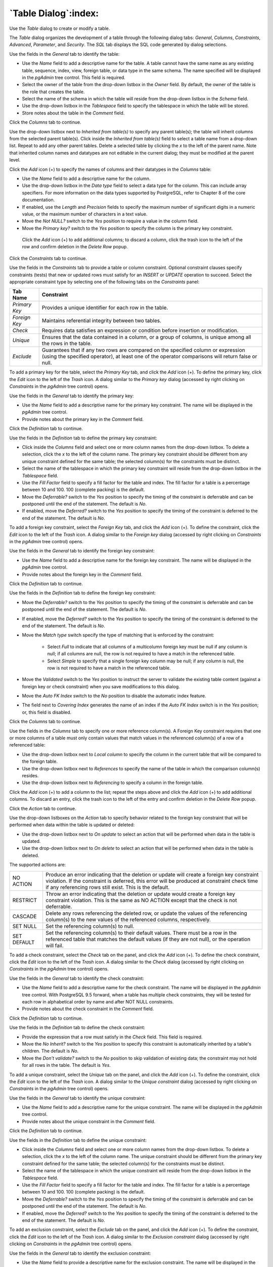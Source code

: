 .. _table_dialog:

*********************
`Table Dialog`:index:
*********************

Use the *Table* dialog to create or modify a table.

The *Table* dialog organizes the development of a table through the following dialog tabs: *General*, *Columns*, *Constraints*, *Advanced*, *Parameter*, and *Security*. The *SQL* tab displays the SQL code generated by dialog selections.

.. image:: images/table_general.png
    :alt: Table dialog general tab

Use the fields in the *General* tab to identify the table:

* Use the *Name* field to add a descriptive name for the table. A table cannot have the same name as any existing table, sequence, index, view, foreign table, or data type in the same schema. The name specified will be displayed in the *pgAdmin* tree control. This field is required.
* Select the owner of the table from the drop-down listbox in the *Owner* field.  By default, the owner of the table is the role that creates the table.
* Select the name of the schema in which the table will reside from the drop-down listbox in the *Schema* field.
* Use the drop-down listbox in the *Tablespace* field to specify the tablespace in which the table will be stored.
* Store notes about the table in the *Comment* field.

Click the *Columns* tab to continue.

.. image:: images/table_columns.png
    :alt: Table dialog columns tab

Use the drop-down listbox next to *Inherited from table(s)* to specify any parent table(s); the table will inherit columns from the selected parent table(s). Click inside the *Inherited from table(s)* field to select a table name from a drop-down list. Repeat to add any other parent tables. Delete a selected table by clicking the *x* to the left of the parent name. Note that inherited column names and datatypes are not editable in the current dialog; they must be modified at the parent level.

Click the *Add* icon (+) to specify the names of columns and their datatypes in the *Columns* table:

* Use the *Name* field to add a descriptive name for the column.
* Use the drop-down listbox in the *Data type* field to select a data type for the column. This can include array specifiers. For more information on the data types supported by PostgreSQL, refer to Chapter 8 of the core documentation.
* If enabled, use the *Length* and *Precision* fields to specify the maximum number of significant digits in a numeric value, or the maximum number of characters in a text value.
* Move the *Not NULL?* switch to the *Yes* position to require a value in the column field.
* Move the *Primary key?* switch to the *Yes* position to specify the column is the primary key constraint.

 Click the *Add* icon (+) to add additional columns; to discard a column, click the trash icon to the left of the row and confirm deletion in the *Delete Row* popup.

Click the *Constraints* tab to continue.

.. image:: images/table_constraints.png
    :alt: Table dialog constraints tab

Use the fields in the *Constraints* tab to provide a table or column constraint. Optional constraint clauses specify constraints (tests) that new or updated rows must satisfy for an *INSERT* or *UPDATE* operation to succeed. Select the appropriate constraint type by selecting one of the following tabs on the *Constraints* panel:

+----------------+---------------------------------------------------------------------------------------------------------------------+
| Tab Name       | Constraint                                                                                                          |
+================+=====================================================================================================================+
| *Primary Key*  | Provides a unique identifier for each row in the table.                                                             |
+----------------+---------------------------------------------------------------------------------------------------------------------+
| *Foreign Key*  | Maintains referential integrity between two tables.                                                                 |
+----------------+---------------------------------------------------------------------------------------------------------------------+
| *Check*        | Requires data satisfies an expression or condition before insertion or modification.                                |
+----------------+---------------------------------------------------------------------------------------------------------------------+
| *Unique*       | Ensures that the data contained in a column, or a group of columns, is unique among all the rows in the table.      |
+----------------+---------------------------------------------------------------------------------------------------------------------+
| *Exclude*      | Guarantees that if any two rows are compared on the specified column or expression (using the specified operator),  |
|                | at least one of the operator comparisons will return false or null.                                                 |
+----------------+---------------------------------------------------------------------------------------------------------------------+

To add a primary key for the table, select the *Primary Key* tab, and click the *Add* icon (+). To define the primary key, click the *Edit* icon to the left of the *Trash* icon. A dialog similar to the *Primary key* dialog (accessed by right clicking on *Constraints* in the *pgAdmin* tree control)  opens.

Use the fields in the *General* tab to identify the primary key:

* Use the *Name* field to add a descriptive name for the primary key constraint. The name will be displayed in the *pgAdmin* tree control.
* Provide notes about the primary key in the *Comment* field.

Click the *Definition* tab to continue.

.. image:: images/primary_key_definition.png
    :alt: Table dialog primary key constraint definition

Use the fields in the *Definition* tab to define the primary key constraint:

* Click inside the *Columns* field and select one or more column names from the drop-down listbox. To delete a selection, click the *x* to the left of the column name. The primary key constraint should be different from any unique constraint defined for the same table; the selected column(s) for the constraints must be distinct.
* Select the name of the tablespace in which the primary key constraint will reside from the drop-down listbox in the *Tablespace* field.
* Use the *Fill Factor* field to specify a fill factor for the table and index. The fill factor for a table is a percentage between 10 and 100. 100 (complete packing) is the default.
* Move the *Deferrable?* switch to the *Yes* position to specify the timing of the constraint is deferrable and can be postponed until the end of the statement. The default is *No*.
* If enabled, move the *Deferred?* switch to the *Yes* position to specify the timing of the constraint is deferred to the end of the statement. The default is *No*.

.. image:: images/table_foreign_key.png
    :alt: Table dialog foreign key constrain

To add a foreign key constraint, select the *Foreign Key* tab, and click the *Add* icon (+). To define the constraint, click the *Edit* icon to the left of the *Trash* icon. A dialog similar to the *Foreign key* dialog (accessed by right clicking on *Constraints* in the *pgAdmin* tree control) opens.

Use the fields in the *General* tab to identify the foreign key constraint:

* Use the *Name* field to add a descriptive name for the foreign key constraint. The name will be displayed in the *pgAdmin* tree control.
* Provide notes about the foreign key in the *Comment* field.

Click the *Definition* tab to continue.

.. image:: images/foreign_key_definition.png
    :alt: Table dialog foreign key constraint definition

Use the fields in the *Definition* tab to define the foreign key constraint:

* Move the *Deferrable?* switch to the *Yes* position to specify the timing of the constraint is deferrable and can be postponed until the end of the statement. The default is *No*.
* If enabled, move the *Deferred?* switch to the *Yes* position to specify the timing of the constraint is deferred to the end of the statement. The default is *No*.
* Move the *Match type* switch specify the type of matching that is enforced by the constraint:

    * Select *Full* to indicate that all columns of a multicolumn foreign key must be null if any column is null; if all columns are null, the row is not required to have a match in the referenced table.
    * Select *Simple* to specify that a single foreign key column may be null; if any column is null, the row is not required to have a match in the referenced table.

* Move the *Validated* switch to the *Yes* position to instruct the server to validate the existing table content (against a foreign key or check constraint) when you save modifications to this dialog.
* Move the *Auto FK Index* switch to the *No* position to disable the automatic index feature.
* The field next to *Covering Index* generates the name of an index if the *Auto FK Index* switch is in the *Yes* position; or, this field is disabled.

Click the *Columns* tab to continue.

.. image:: images/foreign_key_columns.png
    :alt: Table dialog foreign key constraint columns

Use the fields in the *Columns* tab to specify one or more reference column(s).  A Foreign Key constraint requires that one or more columns of a table must only contain values that match values in the referenced column(s) of a row of a referenced table:

* Use the drop-down listbox next to *Local column* to specify the column in the current table that will be compared to the foreign table.
* Use the drop-down listbox next to *References* to specify the name of the table in which the comparison column(s) resides.
* Use the drop-down listbox next to *Referencing* to specify a column in the foreign table.

Click the *Add* icon (+) to add a column to the list; repeat the steps above and click the *Add* icon (+) to add additional columns. To discard an entry, click the trash icon to the left of the entry and confirm deletion in the *Delete Row* popup.

Click the *Action* tab to continue.

.. image:: images/foreign_key_action.png
    :alt: Table dialog foreign key constraint action

Use the drop-down listboxes on the *Action* tab to specify behavior related to the foreign key constraint that will be performed when data within the table is updated or deleted:

* Use the drop-down listbox next to *On update* to select an action that will be performed when data in the table is updated.
* Use the drop-down listbox next to *On delete* to select an action that will be performed when data in the table is deleted.

The supported actions are:

+-------------+------------------------------------------------------------------------------------------------------------+
| NO ACTION   | Produce an error indicating that the deletion or update will create a foreign key constraint violation.    |
|             | If the constraint is deferred, this error will be produced at constraint check time if any referencing     |
|             | rows still exist.  This is the default.                                                                    |
+-------------+------------------------------------------------------------------------------------------------------------+
| RESTRICT    | Throw an error indicating that the deletion or update would create a foreign key constraint violation.     |
|             | This is the same as NO ACTION except that the check is not deferrable.                                     |
+-------------+------------------------------------------------------------------------------------------------------------+
| CASCADE     | Delete any rows referencing the deleted row, or update the values of the referencing column(s) to the new  |
|             | values of the referenced columns, respectively.                                                            |
+-------------+------------------------------------------------------------------------------------------------------------+
| SET NULL    | Set the referencing column(s) to null.                                                                     |
+-------------+------------------------------------------------------------------------------------------------------------+
| SET DEFAULT | Set the referencing column(s) to their default values.  There must be a row in the referenced table        |
|             | that matches the default values (if they are not null), or the operation will fail.                        |
+-------------+------------------------------------------------------------------------------------------------------------+

.. image:: images/table_check.png
    :alt: Table dialog check constraint

To add a check constraint, select the *Check* tab on the panel, and click the *Add* icon (+). To define the check constraint, click the *Edit* icon to the left of the *Trash* icon. A dialog similar to the *Check* dialog (accessed by right clicking on *Constraints* in the *pgAdmin* tree control) opens.

Use the fields in the *General* tab to identify the check constraint:

* Use the *Name* field to add a descriptive name for the check constraint. The name will be displayed in the *pgAdmin* tree control. With PostgreSQL 9.5 forward, when a table has multiple check constraints, they will be tested for each row in alphabetical order by name and after NOT NULL constraints.
* Provide notes about the check constraint in the *Comment* field.

Click the *Definition* tab to continue.

.. image:: images/check_definition.png
    :alt: Table dialog check constraint definition

Use the fields in the *Definition* tab to define the check constraint:

* Provide the expression that a row must satisfy in the *Check* field. This field is required.
* Move the *No Inherit?* switch to the *Yes* position to specify this constraint is automatically inherited by a table's children. The default is *No*.
* Move the *Don't validate?* switch to the *No* position to skip validation of existing data; the constraint may not hold for all rows in the table. The default is *Yes*.

.. image:: images/table_unique.png
    :alt: Table dialog unique constraint

To add a unique constraint, select the *Unique* tab on the panel, and click the *Add* icon (+). To define the constraint, click the *Edit* icon to the left of the *Trash* icon. A dialog similar to the *Unique constraint* dialog (accessed by right clicking on *Constraints* in the *pgAdmin* tree control) opens.

Use the fields in the *General* tab to identify the unique constraint:

* Use the *Name* field to add a descriptive name for the unique constraint. The name will be displayed in the *pgAdmin* tree control.
* Provide notes about the unique constraint in the *Comment* field.

Click the *Definition* tab to continue.

.. image:: images/unique_constraint_definition.png
    :alt: Table dialog unique constraint definition

Use the fields in the *Definition* tab to define the unique constraint:

* Click inside the *Columns* field and select one or more column names from the drop-down listbox. To delete a selection, click the *x* to the left of the column name. The unique constraint should be different from the primary key constraint defined for the same table; the selected column(s) for the constraints must be distinct.
* Select the name of the tablespace in which the unique constraint will reside from the drop-down listbox in the *Tablespace* field.
* Use the *Fill Factor* field to specify a fill factor for the table and index. The fill factor for a table is a percentage between 10 and 100. 100 (complete packing) is the default.
* Move the *Deferrable?* switch to the *Yes* position to specify the timing of the constraint is deferrable and can be postponed until the end of the statement. The default is *No*.
* If enabled, move the *Deferred?* switch to the *Yes* position to specify the timing of the constraint is deferred to the end of the statement. The default is *No*.

.. image:: images/table_exclude.png
    :alt: Table dialog exclude constraint

To add an exclusion constraint, select the *Exclude* tab on the panel, and click the *Add* icon (+). To define the constraint, click the *Edit* icon to the left of the *Trash* icon. A dialog similar to the *Exclusion constraint* dialog (accessed by right clicking on *Constraints* in the *pgAdmin* tree control) opens.

Use the fields in the *General* tab to identify the exclusion constraint:

* Use the *Name* field to provide a descriptive name for the exclusion constraint. The name will be displayed in the *pgAdmin* tree control.
* Provide notes about the exclusion constraint in the *Comment* field.

Click the *Definition* tab to continue.

.. image:: images/exclusion_constraint_definition.png
    :alt: Table dialog exclusion constraint definition

Use the fields in the *Definition* tab to define the exclusion constraint:

* Use the drop-down listbox next to *Tablespace* to select the tablespace in which the index associated with the exclude constraint will reside.
* Use the drop-down listbox next to *Access method* to specify the type of index that will be used when implementing the exclusion constraint:

    * Select *gist* to specify a GiST index (the default).
    * Select *spgist* to specify a space-partitioned GiST index.
    * Select *btree* to specify a B-tree index.
    * Select *hash* to specify a hash index.

* Use the *Fill Factor* field to specify a fill factor for the table and associated index. The fill factor is a percentage between 10 and 100. 100 (complete packing) is the default.
* Move the *Deferrable?* switch to the *Yes* position to specify that the timing of the constraint is deferrable, and can be postponed until the end of the statement. The default is *No*.
* If enabled, move the *Deferred?* switch to the *Yes* position to specify the timing of the constraint is deferred to the end of the statement. The default is *No*.
* Use the *Constraint* field to provide a condition that a row must satisfy to be included in the table.

Click the *Columns* tab to continue.

.. image:: images/exclusion_constraint_columns.png
    :alt: Table dialog exclusion constraint columns

Use the fields in the *Columns* tab to to specify the column(s) to which the constraint applies. Use the drop-down listbox next to *Column* to select a column and click the *Add* icon (+) to provide details of the action on the column:

* The *Column* field is populated with the selection made in the *Column* drop-down listbox.
* If applicable, use the drop-down listbox in the *Operator class* to specify the operator class that will be used by the index for the column.
* Move the *DESC* switch to *DESC* to specify a descending sort order. The default is *ASC* which specifies an ascending sort order.
* Move the *NULLs order* switch to *LAST* to define an ascending sort order for NULLs. The default is *FIRST* which specifies a descending order.
* Use the drop-down list next to *Operator* to specify a comparison or conditional operator.

Click the *Advanced* tab to continue.

.. image:: images/table_advanced.png
    :alt: Table dialog advanced tab

Use the fields in the *Advanced* tab to define advanced features for the table:

* Use the drop-down listbox next to *Of type* to copy the table structure from the specified composite type. Please note that a typed table will be dropped if the type is dropped (with DROP TYPE ... CASCADE).
* Use the *Fill Factor* field to specify a fill factor for the table. The fill factor for a table is a percentage between 10 and 100. 100 (complete packing) is the default.
* Move the *Has OIDs?* switch to the *Yes* position to specify that each row within a table has a system-assigned object identifier. The default is *No*.
* Move the *Unlogged?* switch to the *Yes* position to disable logging for the table. Data written to an unlogged table is not written to the write-ahead log. Any indexes created on an unlogged table are automatically unlogged as well. The default is *No*.

Use the fields in the **Like** box to specify which attributes of an existing table from which a table will automatically copy column names, data types, and not-null constraints;  after saving the new or modified table, any changes to the original table will not be applied to the new table.

* Use the drop-down listbox next to *Relation* to select a reference table.
* Move the *With default values?* switch to the *Yes* position to copy default values.
* Move the *With constraints?* switch to the *Yes* position to copy table and column constraints.
* Move the *With indexes?* switch to the *Yes* position to copy indexes.
* Move the *With storage?* switch to the *Yes* position to copy storage settings.
* Move the *With comments?* switch to the *Yes* position to copy comments.

Click the *Parameter* tab to continue.

.. image:: images/table_parameter.png
    :alt: Table dialog parameter tab

Use the tabs nested inside the *Parameter* tab to specify VACUUM and ANALYZE thresholds; use the *Table* tab and the *Toast Table* tab to customize values for the table and the associated toast table:

* Move the *Custom auto-vacuum?* switch to the *Yes* position to perform custom maintenance on the table.
* Move the *Enabled?* switch to the *Yes* position to select values in the *Vacuum table*. The *Vacuum Table* provides default values for maintenance operations.

Provide a custom value in the *Value* column for each metric listed in the *Label* column.

Click the *Security* tab to continue.

.. image:: images/table_security.png
    :alt: Table dialog security tab

Use the *Security* tab to assign privileges and define security labels.

Use the *Privileges* panel to assign privileges to a role. Click the *Add* icon (+) to set privileges for database objects:

* Select the name of the role from the drop-down listbox in the *Grantee* field.
* Click inside the *Privileges* field. Check the boxes to the left of one or more privileges to grant the selected privilege to the specified user.
* Select the name of the role from the drop-down listbox in the *Grantor* field. The default grantor is the owner of the database.

Click the *Add* icon (+) to assign additional privileges; to discard a privilege, click the trash icon to the left of the row and confirm deletion in the *Delete Row* popup.

Use the *Security Labels* panel to define security labels applied to the function. Click the *Add* icon (+) to add each security label selection:

* Specify a security label provider in the *Provider* field. The named provider must be loaded and must consent to the proposed labeling operation.
* Specify a a security label in the *Security Label* field. The meaning of a given label is at the discretion of the label provider. PostgreSQL places no restrictions on whether or how a label provider must interpret security labels; it merely provides a mechanism for storing them.

Click the *Add* icon (+) to assign additional security labels; to discard a security label, click the trash icon to the left of the row and confirm deletion in the *Delete Row* popup.

Click the *SQL* tab to continue.

Your entries in the *Table* dialog generate a SQL command (see an example below). Use the *SQL* tab for review; revisit or switch tabs to make any changes to the SQL command.

**Example**

The following is an example of the sql command generated by user selections in the *Table* dialog:

.. image:: images/table_sql.png
    :alt: Table dialog sql tab

The example shown demonstrates creating a table named *product_category*. It has three columns and a primary key constraint on the *category_id* column.

* Click the *Info* button (i) to access online help. View context-sensitive help in the *Tabbed browser*, where a new tab displays the PostgreSQL core documentation.
* Click the *Save* button to save work.
* Click the *Cancel* button to exit without saving work.
* Click the *Reset* button to restore configuration parameters.